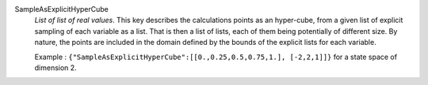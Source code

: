 .. index:: single: SampleAsExplicitHyperCube

SampleAsExplicitHyperCube
  *List of list of real values*. This key describes the calculations points as
  an hyper-cube, from a given list of explicit sampling of each variable as a
  list. That is then a list of lists, each of them being potentially of
  different size. By nature, the points are included in the domain defined by
  the bounds of the explicit lists for each variable.

  Example : ``{"SampleAsExplicitHyperCube":[[0.,0.25,0.5,0.75,1.], [-2,2,1]]}`` for a state space of dimension 2.
